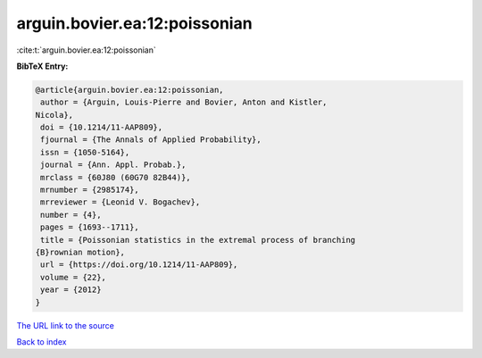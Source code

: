 arguin.bovier.ea:12:poissonian
==============================

:cite:t:`arguin.bovier.ea:12:poissonian`

**BibTeX Entry:**

.. code-block:: bibtex

   @article{arguin.bovier.ea:12:poissonian,
    author = {Arguin, Louis-Pierre and Bovier, Anton and Kistler,
   Nicola},
    doi = {10.1214/11-AAP809},
    fjournal = {The Annals of Applied Probability},
    issn = {1050-5164},
    journal = {Ann. Appl. Probab.},
    mrclass = {60J80 (60G70 82B44)},
    mrnumber = {2985174},
    mrreviewer = {Leonid V. Bogachev},
    number = {4},
    pages = {1693--1711},
    title = {Poissonian statistics in the extremal process of branching
   {B}rownian motion},
    url = {https://doi.org/10.1214/11-AAP809},
    volume = {22},
    year = {2012}
   }

`The URL link to the source <ttps://doi.org/10.1214/11-AAP809}>`__


`Back to index <../By-Cite-Keys.html>`__
